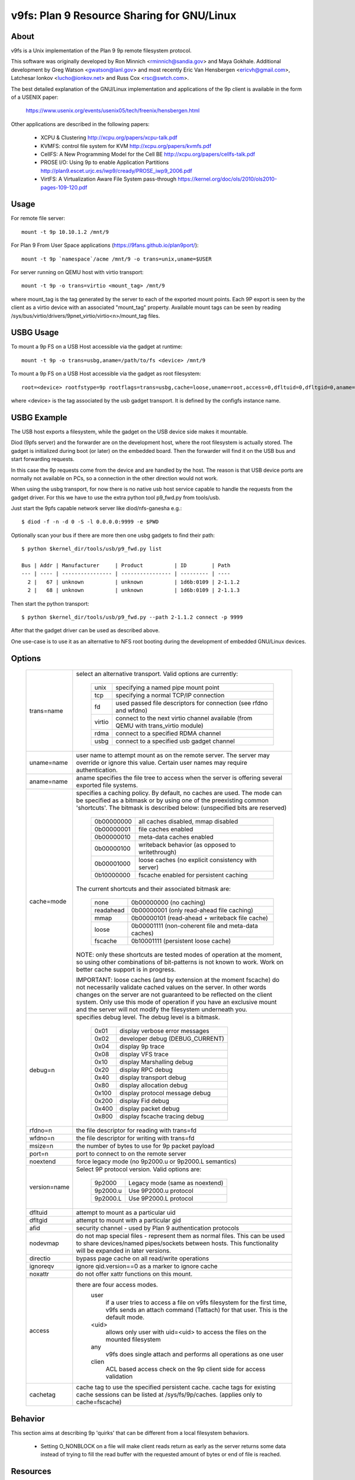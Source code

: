 .. SPDX-License-Identifier: GPL-2.0

=======================================
v9fs: Plan 9 Resource Sharing for GNU/Linux
=======================================

About
=====

v9fs is a Unix implementation of the Plan 9 9p remote filesystem protocol.

This software was originally developed by Ron Minnich <rminnich@sandia.gov>
and Maya Gokhale.  Additional development by Greg Watson
<gwatson@lanl.gov> and most recently Eric Van Hensbergen
<ericvh@gmail.com>, Latchesar Ionkov <lucho@ionkov.net> and Russ Cox
<rsc@swtch.com>.

The best detailed explanation of the GNU/Linux implementation and applications of
the 9p client is available in the form of a USENIX paper:

   https://www.usenix.org/events/usenix05/tech/freenix/hensbergen.html

Other applications are described in the following papers:

	* XCPU & Clustering
	  http://xcpu.org/papers/xcpu-talk.pdf
	* KVMFS: control file system for KVM
	  http://xcpu.org/papers/kvmfs.pdf
	* CellFS: A New Programming Model for the Cell BE
	  http://xcpu.org/papers/cellfs-talk.pdf
	* PROSE I/O: Using 9p to enable Application Partitions
	  http://plan9.escet.urjc.es/iwp9/cready/PROSE_iwp9_2006.pdf
	* VirtFS: A Virtualization Aware File System pass-through
	  https://kernel.org/doc/ols/2010/ols2010-pages-109-120.pdf

Usage
=====

For remote file server::

	mount -t 9p 10.10.1.2 /mnt/9

For Plan 9 From User Space applications (https://9fans.github.io/plan9port/)::

	mount -t 9p `namespace`/acme /mnt/9 -o trans=unix,uname=$USER

For server running on QEMU host with virtio transport::

	mount -t 9p -o trans=virtio <mount_tag> /mnt/9

where mount_tag is the tag generated by the server to each of the exported
mount points. Each 9P export is seen by the client as a virtio device with an
associated "mount_tag" property. Available mount tags can be
seen by reading /sys/bus/virtio/drivers/9pnet_virtio/virtio<n>/mount_tag files.

USBG Usage
==========

To mount a 9p FS on a USB Host accessible via the gadget at runtime::

	mount -t 9p -o trans=usbg,aname=/path/to/fs <device> /mnt/9

To mount a 9p FS on a USB Host accessible via the gadget as root filesystem::

	root=<device> rootfstype=9p rootflags=trans=usbg,cache=loose,uname=root,access=0,dfltuid=0,dfltgid=0,aname=/path/to/rootfs

where <device> is the tag associated by the usb gadget transport.
It is defined by the configfs instance name.

USBG Example
============

The USB host exports a filesystem, while the gadget on the USB device
side makes it mountable.

Diod (9pfs server) and the forwarder are on the development host, where
the root filesystem is actually stored. The gadget is initialized during
boot (or later) on the embedded board. Then the forwarder will find it
on the USB bus and start forwarding requests.

In this case the 9p requests come from the device and are handled by the
host. The reason is that USB device ports are normally not available on
PCs, so a connection in the other direction would not work.

When using the usbg transport, for now there is no native usb host
service capable to handle the requests from the gadget driver. For
this we have to use the extra python tool p9_fwd.py from tools/usb.

Just start the 9pfs capable network server like diod/nfs-ganesha e.g.::

        $ diod -f -n -d 0 -S -l 0.0.0.0:9999 -e $PWD

Optionally scan your bus if there are more then one usbg gadgets to find their path::

        $ python $kernel_dir/tools/usb/p9_fwd.py list

        Bus | Addr | Manufacturer     | Product          | ID        | Path
        --- | ---- | ---------------- | ---------------- | --------- | ----
          2 |   67 | unknown          | unknown          | 1d6b:0109 | 2-1.1.2
          2 |   68 | unknown          | unknown          | 1d6b:0109 | 2-1.1.3

Then start the python transport::

        $ python $kernel_dir/tools/usb/p9_fwd.py --path 2-1.1.2 connect -p 9999

After that the gadget driver can be used as described above.

One use-case is to use it as an alternative to NFS root booting during
the development of embedded GNU/Linux devices.

Options
=======

  ============= ===============================================================
  trans=name	select an alternative transport.  Valid options are
  		currently:

			========  ============================================
			unix 	  specifying a named pipe mount point
			tcp	  specifying a normal TCP/IP connection
			fd   	  used passed file descriptors for connection
                                  (see rfdno and wfdno)
			virtio	  connect to the next virtio channel available
				  (from QEMU with trans_virtio module)
			rdma	  connect to a specified RDMA channel
			usbg	  connect to a specified usb gadget channel
			========  ============================================

  uname=name	user name to attempt mount as on the remote server.  The
  		server may override or ignore this value.  Certain user
		names may require authentication.

  aname=name	aname specifies the file tree to access when the server is
  		offering several exported file systems.

  cache=mode	specifies a caching policy.  By default, no caches are used.
		The mode can be specified as a bitmask or by using one of the
		preexisting common 'shortcuts'.
		The bitmask is described below: (unspecified bits are reserved)

			==========  ====================================================
			0b00000000  all caches disabled, mmap disabled
			0b00000001  file caches enabled
			0b00000010  meta-data caches enabled
			0b00000100  writeback behavior (as opposed to writethrough)
			0b00001000  loose caches (no explicit consistency with server)
			0b10000000  fscache enabled for persistent caching
			==========  ====================================================

		The current shortcuts and their associated bitmask are:

			=========   ====================================================
			none        0b00000000 (no caching)
			readahead   0b00000001 (only read-ahead file caching)
			mmap        0b00000101 (read-ahead + writeback file cache)
			loose       0b00001111 (non-coherent file and meta-data caches)
			fscache     0b10001111 (persistent loose cache)
			=========   ====================================================

		NOTE: only these shortcuts are tested modes of operation at the
		moment, so using other combinations of bit-patterns is not
		known to work.  Work on better cache support is in progress.

		IMPORTANT: loose caches (and by extension at the moment fscache)
		do not necessarily validate cached values on the server.  In other
		words changes on the server are not guaranteed to be reflected
		on the client system.  Only use this mode of operation if you
		have an exclusive mount and the server will not modify the
		filesystem underneath you.

  debug=n	specifies debug level.  The debug level is a bitmask.

			=====   ================================
			0x01    display verbose error messages
			0x02    developer debug (DEBUG_CURRENT)
			0x04    display 9p trace
			0x08    display VFS trace
			0x10    display Marshalling debug
			0x20    display RPC debug
			0x40    display transport debug
			0x80    display allocation debug
			0x100   display protocol message debug
			0x200   display Fid debug
			0x400   display packet debug
			0x800   display fscache tracing debug
			=====   ================================

  rfdno=n	the file descriptor for reading with trans=fd

  wfdno=n	the file descriptor for writing with trans=fd

  msize=n	the number of bytes to use for 9p packet payload

  port=n	port to connect to on the remote server

  noextend	force legacy mode (no 9p2000.u or 9p2000.L semantics)

  version=name	Select 9P protocol version. Valid options are:

			========        ==============================
			9p2000          Legacy mode (same as noextend)
			9p2000.u        Use 9P2000.u protocol
			9p2000.L        Use 9P2000.L protocol
			========        ==============================

  dfltuid	attempt to mount as a particular uid

  dfltgid	attempt to mount with a particular gid

  afid		security channel - used by Plan 9 authentication protocols

  nodevmap	do not map special files - represent them as normal files.
  		This can be used to share devices/named pipes/sockets between
		hosts.  This functionality will be expanded in later versions.

  directio	bypass page cache on all read/write operations

  ignoreqv	ignore qid.version==0 as a marker to ignore cache

  noxattr	do not offer xattr functions on this mount.

  access	there are four access modes.
			user
				if a user tries to access a file on v9fs
			        filesystem for the first time, v9fs sends an
			        attach command (Tattach) for that user.
				This is the default mode.
			<uid>
				allows only user with uid=<uid> to access
				the files on the mounted filesystem
			any
				v9fs does single attach and performs all
				operations as one user
			clien
				 ACL based access check on the 9p client
			         side for access validation

  cachetag	cache tag to use the specified persistent cache.
		cache tags for existing cache sessions can be listed at
		/sys/fs/9p/caches. (applies only to cache=fscache)
  ============= ===============================================================

Behavior
========

This section aims at describing 9p 'quirks' that can be different
from a local filesystem behaviors.

 - Setting O_NONBLOCK on a file will make client reads return as early
   as the server returns some data instead of trying to fill the read
   buffer with the requested amount of bytes or end of file is reached.

Resources
=========

Protocol specifications are maintained on github:
http://ericvh.github.com/9p-rfc/

9p client and server implementations are listed on
http://9p.cat-v.org/implementations

A 9p2000.L server is being developed by LLNL and can be found
at http://code.google.com/p/diod/

There are user and developer mailing lists available through the v9fs project
on sourceforge (http://sourceforge.net/projects/v9fs).

News and other information is maintained on a Wiki.
(http://sf.net/apps/mediawiki/v9fs/index.php).

Bug reports are best issued via the mailing list.

For more information on the Plan 9 Operating System check out
http://plan9.bell-labs.com/plan9

For information on Plan 9 from User Space (Plan 9 applications and libraries
ported to GNU/Linux/BSD/OSX/etc) check out https://9fans.github.io/plan9port/
